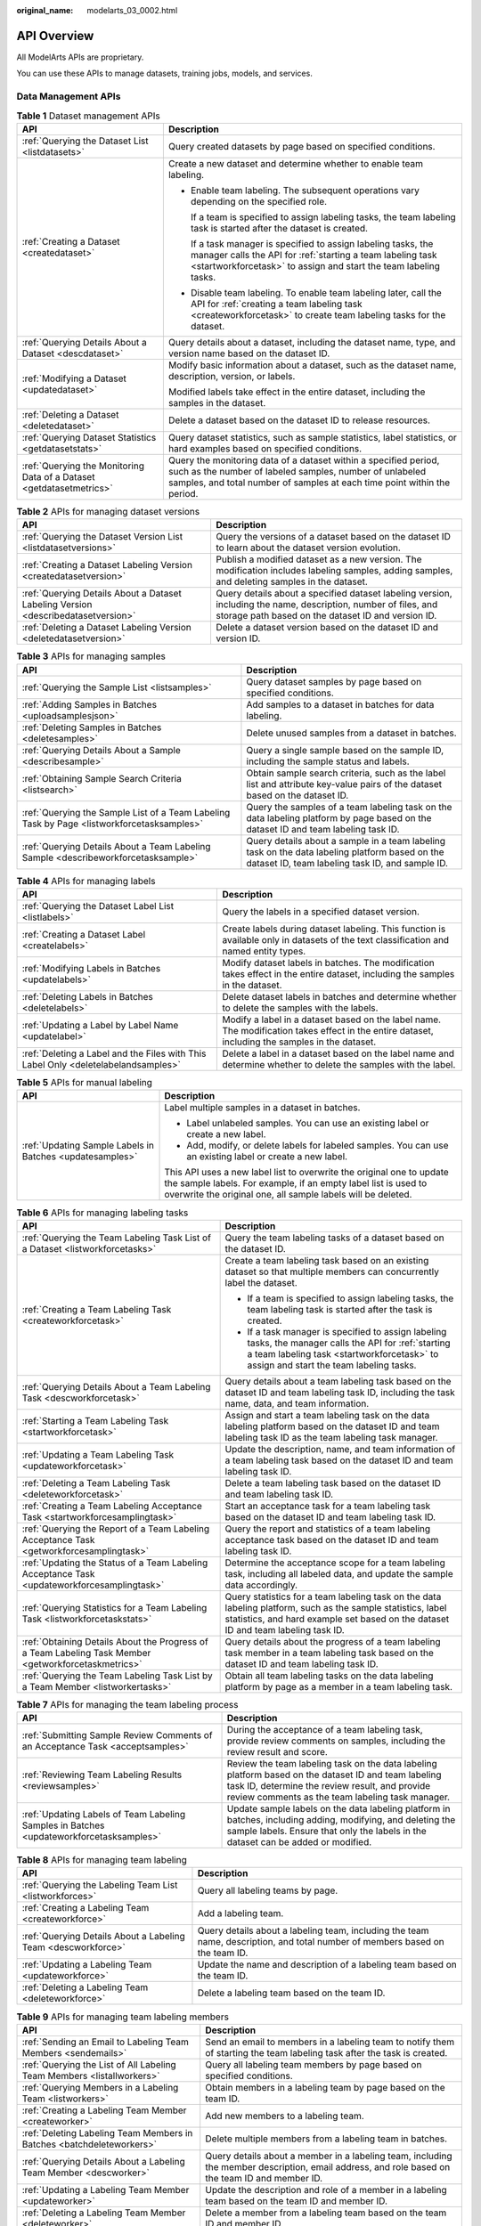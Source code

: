 :original_name: modelarts_03_0002.html

.. _modelarts_03_0002:

API Overview
============

All ModelArts APIs are proprietary.

You can use these APIs to manage datasets, training jobs, models, and services.

Data Management APIs
--------------------

.. table:: **Table 1** Dataset management APIs

   +----------------------------------------------------------------------+---------------------------------------------------------------------------------------------------------------------------------------------------------------------------------------------------------+
   | API                                                                  | Description                                                                                                                                                                                             |
   +======================================================================+=========================================================================================================================================================================================================+
   | :ref:`Querying the Dataset List <listdatasets>`                      | Query created datasets by page based on specified conditions.                                                                                                                                           |
   +----------------------------------------------------------------------+---------------------------------------------------------------------------------------------------------------------------------------------------------------------------------------------------------+
   | :ref:`Creating a Dataset <createdataset>`                            | Create a new dataset and determine whether to enable team labeling.                                                                                                                                     |
   |                                                                      |                                                                                                                                                                                                         |
   |                                                                      | -  Enable team labeling. The subsequent operations vary depending on the specified role.                                                                                                                |
   |                                                                      |                                                                                                                                                                                                         |
   |                                                                      |    If a team is specified to assign labeling tasks, the team labeling task is started after the dataset is created.                                                                                     |
   |                                                                      |                                                                                                                                                                                                         |
   |                                                                      |    If a task manager is specified to assign labeling tasks, the manager calls the API for :ref:`starting a team labeling task <startworkforcetask>` to assign and start the team labeling tasks.        |
   |                                                                      |                                                                                                                                                                                                         |
   |                                                                      | -  Disable team labeling. To enable team labeling later, call the API for :ref:`creating a team labeling task <createworkforcetask>` to create team labeling tasks for the dataset.                     |
   +----------------------------------------------------------------------+---------------------------------------------------------------------------------------------------------------------------------------------------------------------------------------------------------+
   | :ref:`Querying Details About a Dataset <descdataset>`                | Query details about a dataset, including the dataset name, type, and version name based on the dataset ID.                                                                                              |
   +----------------------------------------------------------------------+---------------------------------------------------------------------------------------------------------------------------------------------------------------------------------------------------------+
   | :ref:`Modifying a Dataset <updatedataset>`                           | Modify basic information about a dataset, such as the dataset name, description, version, or labels.                                                                                                    |
   |                                                                      |                                                                                                                                                                                                         |
   |                                                                      | Modified labels take effect in the entire dataset, including the samples in the dataset.                                                                                                                |
   +----------------------------------------------------------------------+---------------------------------------------------------------------------------------------------------------------------------------------------------------------------------------------------------+
   | :ref:`Deleting a Dataset <deletedataset>`                            | Delete a dataset based on the dataset ID to release resources.                                                                                                                                          |
   +----------------------------------------------------------------------+---------------------------------------------------------------------------------------------------------------------------------------------------------------------------------------------------------+
   | :ref:`Querying Dataset Statistics <getdatasetstats>`                 | Query dataset statistics, such as sample statistics, label statistics, or hard examples based on specified conditions.                                                                                  |
   +----------------------------------------------------------------------+---------------------------------------------------------------------------------------------------------------------------------------------------------------------------------------------------------+
   | :ref:`Querying the Monitoring Data of a Dataset <getdatasetmetrics>` | Query the monitoring data of a dataset within a specified period, such as the number of labeled samples, number of unlabeled samples, and total number of samples at each time point within the period. |
   +----------------------------------------------------------------------+---------------------------------------------------------------------------------------------------------------------------------------------------------------------------------------------------------+

.. table:: **Table 2** APIs for managing dataset versions

   +-----------------------------------------------------------------------------------+----------------------------------------------------------------------------------------------------------------------------------------------------------------------+
   | API                                                                               | Description                                                                                                                                                          |
   +===================================================================================+======================================================================================================================================================================+
   | :ref:`Querying the Dataset Version List <listdatasetversions>`                    | Query the versions of a dataset based on the dataset ID to learn about the dataset version evolution.                                                                |
   +-----------------------------------------------------------------------------------+----------------------------------------------------------------------------------------------------------------------------------------------------------------------+
   | :ref:`Creating a Dataset Labeling Version <createdatasetversion>`                 | Publish a modified dataset as a new version. The modification includes labeling samples, adding samples, and deleting samples in the dataset.                        |
   +-----------------------------------------------------------------------------------+----------------------------------------------------------------------------------------------------------------------------------------------------------------------+
   | :ref:`Querying Details About a Dataset Labeling Version <describedatasetversion>` | Query details about a specified dataset labeling version, including the name, description, number of files, and storage path based on the dataset ID and version ID. |
   +-----------------------------------------------------------------------------------+----------------------------------------------------------------------------------------------------------------------------------------------------------------------+
   | :ref:`Deleting a Dataset Labeling Version <deletedatasetversion>`                 | Delete a dataset version based on the dataset ID and version ID.                                                                                                     |
   +-----------------------------------------------------------------------------------+----------------------------------------------------------------------------------------------------------------------------------------------------------------------+

.. table:: **Table 3** APIs for managing samples

   +--------------------------------------------------------------------------------------------+---------------------------------------------------------------------------------------------------------------------------------------------------+
   | API                                                                                        | Description                                                                                                                                       |
   +============================================================================================+===================================================================================================================================================+
   | :ref:`Querying the Sample List <listsamples>`                                              | Query dataset samples by page based on specified conditions.                                                                                      |
   +--------------------------------------------------------------------------------------------+---------------------------------------------------------------------------------------------------------------------------------------------------+
   | :ref:`Adding Samples in Batches <uploadsamplesjson>`                                       | Add samples to a dataset in batches for data labeling.                                                                                            |
   +--------------------------------------------------------------------------------------------+---------------------------------------------------------------------------------------------------------------------------------------------------+
   | :ref:`Deleting Samples in Batches <deletesamples>`                                         | Delete unused samples from a dataset in batches.                                                                                                  |
   +--------------------------------------------------------------------------------------------+---------------------------------------------------------------------------------------------------------------------------------------------------+
   | :ref:`Querying Details About a Sample <describesample>`                                    | Query a single sample based on the sample ID, including the sample status and labels.                                                             |
   +--------------------------------------------------------------------------------------------+---------------------------------------------------------------------------------------------------------------------------------------------------+
   | :ref:`Obtaining Sample Search Criteria <listsearch>`                                       | Obtain sample search criteria, such as the label list and attribute key-value pairs of the dataset based on the dataset ID.                       |
   +--------------------------------------------------------------------------------------------+---------------------------------------------------------------------------------------------------------------------------------------------------+
   | :ref:`Querying the Sample List of a Team Labeling Task by Page <listworkforcetasksamples>` | Query the samples of a team labeling task on the data labeling platform by page based on the dataset ID and team labeling task ID.                |
   +--------------------------------------------------------------------------------------------+---------------------------------------------------------------------------------------------------------------------------------------------------+
   | :ref:`Querying Details About a Team Labeling Sample <describeworkforcetasksample>`         | Query details about a sample in a team labeling task on the data labeling platform based on the dataset ID, team labeling task ID, and sample ID. |
   +--------------------------------------------------------------------------------------------+---------------------------------------------------------------------------------------------------------------------------------------------------+

.. table:: **Table 4** APIs for managing labels

   +------------------------------------------------------------------------------------+-------------------------------------------------------------------------------------------------------------------------------------------------+
   | API                                                                                | Description                                                                                                                                     |
   +====================================================================================+=================================================================================================================================================+
   | :ref:`Querying the Dataset Label List <listlabels>`                                | Query the labels in a specified dataset version.                                                                                                |
   +------------------------------------------------------------------------------------+-------------------------------------------------------------------------------------------------------------------------------------------------+
   | :ref:`Creating a Dataset Label <createlabels>`                                     | Create labels during dataset labeling. This function is available only in datasets of the text classification and named entity types.           |
   +------------------------------------------------------------------------------------+-------------------------------------------------------------------------------------------------------------------------------------------------+
   | :ref:`Modifying Labels in Batches <updatelabels>`                                  | Modify dataset labels in batches. The modification takes effect in the entire dataset, including the samples in the dataset.                    |
   +------------------------------------------------------------------------------------+-------------------------------------------------------------------------------------------------------------------------------------------------+
   | :ref:`Deleting Labels in Batches <deletelabels>`                                   | Delete dataset labels in batches and determine whether to delete the samples with the labels.                                                   |
   +------------------------------------------------------------------------------------+-------------------------------------------------------------------------------------------------------------------------------------------------+
   | :ref:`Updating a Label by Label Name <updatelabel>`                                | Modify a label in a dataset based on the label name. The modification takes effect in the entire dataset, including the samples in the dataset. |
   +------------------------------------------------------------------------------------+-------------------------------------------------------------------------------------------------------------------------------------------------+
   | :ref:`Deleting a Label and the Files with This Label Only <deletelabelandsamples>` | Delete a label in a dataset based on the label name and determine whether to delete the samples with the label.                                 |
   +------------------------------------------------------------------------------------+-------------------------------------------------------------------------------------------------------------------------------------------------+

.. table:: **Table 5** APIs for manual labeling

   +----------------------------------------------------------+---------------------------------------------------------------------------------------------------------------------------------------------------------------------------------------------------------+
   | API                                                      | Description                                                                                                                                                                                             |
   +==========================================================+=========================================================================================================================================================================================================+
   | :ref:`Updating Sample Labels in Batches <updatesamples>` | Label multiple samples in a dataset in batches.                                                                                                                                                         |
   |                                                          |                                                                                                                                                                                                         |
   |                                                          | -  Label unlabeled samples. You can use an existing label or create a new label.                                                                                                                        |
   |                                                          | -  Add, modify, or delete labels for labeled samples. You can use an existing label or create a new label.                                                                                              |
   |                                                          |                                                                                                                                                                                                         |
   |                                                          | This API uses a new label list to overwrite the original one to update the sample labels. For example, if an empty label list is used to overwrite the original one, all sample labels will be deleted. |
   +----------------------------------------------------------+---------------------------------------------------------------------------------------------------------------------------------------------------------------------------------------------------------+

.. table:: **Table 6** APIs for managing labeling tasks

   +------------------------------------------------------------------------------------------------------+---------------------------------------------------------------------------------------------------------------------------------------------------------------------------------------------------+
   | API                                                                                                  | Description                                                                                                                                                                                       |
   +======================================================================================================+===================================================================================================================================================================================================+
   | :ref:`Querying the Team Labeling Task List of a Dataset <listworkforcetasks>`                        | Query the team labeling tasks of a dataset based on the dataset ID.                                                                                                                               |
   +------------------------------------------------------------------------------------------------------+---------------------------------------------------------------------------------------------------------------------------------------------------------------------------------------------------+
   | :ref:`Creating a Team Labeling Task <createworkforcetask>`                                           | Create a team labeling task based on an existing dataset so that multiple members can concurrently label the dataset.                                                                             |
   |                                                                                                      |                                                                                                                                                                                                   |
   |                                                                                                      | -  If a team is specified to assign labeling tasks, the team labeling task is started after the task is created.                                                                                  |
   |                                                                                                      | -  If a task manager is specified to assign labeling tasks, the manager calls the API for :ref:`starting a team labeling task <startworkforcetask>` to assign and start the team labeling tasks.  |
   +------------------------------------------------------------------------------------------------------+---------------------------------------------------------------------------------------------------------------------------------------------------------------------------------------------------+
   | :ref:`Querying Details About a Team Labeling Task <descworkforcetask>`                               | Query details about a team labeling task based on the dataset ID and team labeling task ID, including the task name, data, and team information.                                                  |
   +------------------------------------------------------------------------------------------------------+---------------------------------------------------------------------------------------------------------------------------------------------------------------------------------------------------+
   | :ref:`Starting a Team Labeling Task <startworkforcetask>`                                            | Assign and start a team labeling task on the data labeling platform based on the dataset ID and team labeling task ID as the team labeling task manager.                                          |
   +------------------------------------------------------------------------------------------------------+---------------------------------------------------------------------------------------------------------------------------------------------------------------------------------------------------+
   | :ref:`Updating a Team Labeling Task <updateworkforcetask>`                                           | Update the description, name, and team information of a team labeling task based on the dataset ID and team labeling task ID.                                                                     |
   +------------------------------------------------------------------------------------------------------+---------------------------------------------------------------------------------------------------------------------------------------------------------------------------------------------------+
   | :ref:`Deleting a Team Labeling Task <deleteworkforcetask>`                                           | Delete a team labeling task based on the dataset ID and team labeling task ID.                                                                                                                    |
   +------------------------------------------------------------------------------------------------------+---------------------------------------------------------------------------------------------------------------------------------------------------------------------------------------------------+
   | :ref:`Creating a Team Labeling Acceptance Task <startworkforcesamplingtask>`                         | Start an acceptance task for a team labeling task based on the dataset ID and team labeling task ID.                                                                                              |
   +------------------------------------------------------------------------------------------------------+---------------------------------------------------------------------------------------------------------------------------------------------------------------------------------------------------+
   | :ref:`Querying the Report of a Team Labeling Acceptance Task <getworkforcesamplingtask>`             | Query the report and statistics of a team labeling acceptance task based on the dataset ID and team labeling task ID.                                                                             |
   +------------------------------------------------------------------------------------------------------+---------------------------------------------------------------------------------------------------------------------------------------------------------------------------------------------------+
   | :ref:`Updating the Status of a Team Labeling Acceptance Task <updateworkforcesamplingtask>`          | Determine the acceptance scope for a team labeling task, including all labeled data, and update the sample data accordingly.                                                                      |
   +------------------------------------------------------------------------------------------------------+---------------------------------------------------------------------------------------------------------------------------------------------------------------------------------------------------+
   | :ref:`Querying Statistics for a Team Labeling Task <listworkforcetaskstats>`                         | Query statistics for a team labeling task on the data labeling platform, such as the sample statistics, label statistics, and hard example set based on the dataset ID and team labeling task ID. |
   +------------------------------------------------------------------------------------------------------+---------------------------------------------------------------------------------------------------------------------------------------------------------------------------------------------------+
   | :ref:`Obtaining Details About the Progress of a Team Labeling Task Member <getworkforcetaskmetrics>` | Query details about the progress of a team labeling task member in a team labeling task based on the dataset ID and team labeling task ID.                                                        |
   +------------------------------------------------------------------------------------------------------+---------------------------------------------------------------------------------------------------------------------------------------------------------------------------------------------------+
   | :ref:`Querying the Team Labeling Task List by a Team Member <listworkertasks>`                       | Obtain all team labeling tasks on the data labeling platform by page as a member in a team labeling task.                                                                                         |
   +------------------------------------------------------------------------------------------------------+---------------------------------------------------------------------------------------------------------------------------------------------------------------------------------------------------+

.. table:: **Table 7** APIs for managing the team labeling process

   +-----------------------------------------------------------------------------------------+------------------------------------------------------------------------------------------------------------------------------------------------------------------------------------------------------------+
   | API                                                                                     | Description                                                                                                                                                                                                |
   +=========================================================================================+============================================================================================================================================================================================================+
   | :ref:`Submitting Sample Review Comments of an Acceptance Task <acceptsamples>`          | During the acceptance of a team labeling task, provide review comments on samples, including the review result and score.                                                                                  |
   +-----------------------------------------------------------------------------------------+------------------------------------------------------------------------------------------------------------------------------------------------------------------------------------------------------------+
   | :ref:`Reviewing Team Labeling Results <reviewsamples>`                                  | Review the team labeling task on the data labeling platform based on the dataset ID and team labeling task ID, determine the review result, and provide review comments as the team labeling task manager. |
   +-----------------------------------------------------------------------------------------+------------------------------------------------------------------------------------------------------------------------------------------------------------------------------------------------------------+
   | :ref:`Updating Labels of Team Labeling Samples in Batches <updateworkforcetasksamples>` | Update sample labels on the data labeling platform in batches, including adding, modifying, and deleting the sample labels. Ensure that only the labels in the dataset can be added or modified.           |
   +-----------------------------------------------------------------------------------------+------------------------------------------------------------------------------------------------------------------------------------------------------------------------------------------------------------+

.. table:: **Table 8** APIs for managing team labeling

   +---------------------------------------------------------------+------------------------------------------------------------------------------------------------------------------------------+
   | API                                                           | Description                                                                                                                  |
   +===============================================================+==============================================================================================================================+
   | :ref:`Querying the Labeling Team List <listworkforces>`       | Query all labeling teams by page.                                                                                            |
   +---------------------------------------------------------------+------------------------------------------------------------------------------------------------------------------------------+
   | :ref:`Creating a Labeling Team <createworkforce>`             | Add a labeling team.                                                                                                         |
   +---------------------------------------------------------------+------------------------------------------------------------------------------------------------------------------------------+
   | :ref:`Querying Details About a Labeling Team <descworkforce>` | Query details about a labeling team, including the team name, description, and total number of members based on the team ID. |
   +---------------------------------------------------------------+------------------------------------------------------------------------------------------------------------------------------+
   | :ref:`Updating a Labeling Team <updateworkforce>`             | Update the name and description of a labeling team based on the team ID.                                                     |
   +---------------------------------------------------------------+------------------------------------------------------------------------------------------------------------------------------+
   | :ref:`Deleting a Labeling Team <deleteworkforce>`             | Delete a labeling team based on the team ID.                                                                                 |
   +---------------------------------------------------------------+------------------------------------------------------------------------------------------------------------------------------+

.. table:: **Table 9** APIs for managing team labeling members

   +------------------------------------------------------------------------+------------------------------------------------------------------------------------------------------------------------------------------------+
   | API                                                                    | Description                                                                                                                                    |
   +========================================================================+================================================================================================================================================+
   | :ref:`Sending an Email to Labeling Team Members <sendemails>`          | Send an email to members in a labeling team to notify them of starting the team labeling task after the task is created.                       |
   +------------------------------------------------------------------------+------------------------------------------------------------------------------------------------------------------------------------------------+
   | :ref:`Querying the List of All Labeling Team Members <listallworkers>` | Query all labeling team members by page based on specified conditions.                                                                         |
   +------------------------------------------------------------------------+------------------------------------------------------------------------------------------------------------------------------------------------+
   | :ref:`Querying Members in a Labeling Team <listworkers>`               | Obtain members in a labeling team by page based on the team ID.                                                                                |
   +------------------------------------------------------------------------+------------------------------------------------------------------------------------------------------------------------------------------------+
   | :ref:`Creating a Labeling Team Member <createworker>`                  | Add new members to a labeling team.                                                                                                            |
   +------------------------------------------------------------------------+------------------------------------------------------------------------------------------------------------------------------------------------+
   | :ref:`Deleting Labeling Team Members in Batches <batchdeleteworkers>`  | Delete multiple members from a labeling team in batches.                                                                                       |
   +------------------------------------------------------------------------+------------------------------------------------------------------------------------------------------------------------------------------------+
   | :ref:`Querying Details About a Labeling Team Member <descworker>`      | Query details about a member in a labeling team, including the member description, email address, and role based on the team ID and member ID. |
   +------------------------------------------------------------------------+------------------------------------------------------------------------------------------------------------------------------------------------+
   | :ref:`Updating a Labeling Team Member <updateworker>`                  | Update the description and role of a member in a labeling team based on the team ID and member ID.                                             |
   +------------------------------------------------------------------------+------------------------------------------------------------------------------------------------------------------------------------------------+
   | :ref:`Deleting a Labeling Team Member <deleteworker>`                  | Delete a member from a labeling team based on the team ID and member ID.                                                                       |
   +------------------------------------------------------------------------+------------------------------------------------------------------------------------------------------------------------------------------------+

.. table:: **Table 10** APIs for importing data

   +----------------------------------------------------------------------+---------------------------------------------------------------------------------------------------------------------------------------------+
   | API                                                                  | Description                                                                                                                                 |
   +======================================================================+=============================================================================================================================================+
   | :ref:`Querying the Dataset Import Task List <listimporttasks>`       | Query historical tasks imported to a dataset by page based on the dataset ID.                                                               |
   +----------------------------------------------------------------------+---------------------------------------------------------------------------------------------------------------------------------------------+
   | :ref:`Creating an Import Task <importtask>`                          | Create a dataset import task to import labels and data (such as manifest files and OBS data) from a storage system to the dataset.          |
   +----------------------------------------------------------------------+---------------------------------------------------------------------------------------------------------------------------------------------+
   | :ref:`Querying Details About a Dataset Import Task <descimporttask>` | Query details about a dataset import task based on the dataset ID and task ID to learn about the data source, import mode, and task status. |
   +----------------------------------------------------------------------+---------------------------------------------------------------------------------------------------------------------------------------------+

.. table:: **Table 11** APIs for exporting data

   +------------------------------------------------------------------------------------+---------------------------------------------------------------------------------------------------------------------------------------------------+
   | API                                                                                | Description                                                                                                                                       |
   +====================================================================================+===================================================================================================================================================+
   | :ref:`Querying the Dataset Export Task List <getexporttasksstatusofdataset>`       | Query historical tasks exported from a dataset by page based on the dataset ID.                                                                   |
   +------------------------------------------------------------------------------------+---------------------------------------------------------------------------------------------------------------------------------------------------+
   | :ref:`Creating a Dataset Export Task <exporttask>`                                 | Export certain data as a new dataset or to OBS.                                                                                                   |
   +------------------------------------------------------------------------------------+---------------------------------------------------------------------------------------------------------------------------------------------------+
   | :ref:`Querying the Status of a Dataset Export Task <getexporttaskstatusofdataset>` | Query details about a dataset export task based on the dataset ID and task ID to learn about the export type, task status, and number of samples. |
   +------------------------------------------------------------------------------------+---------------------------------------------------------------------------------------------------------------------------------------------------+

.. table:: **Table 12** APIs for synchronizing data

   +------------------------------------------------------------------------------------+---------------------------------------------------------------------------------+
   | API                                                                                | Description                                                                     |
   +====================================================================================+=================================================================================+
   | :ref:`Synchronizing a Dataset <syncdatasource>`                                    | Synchronize data and labels from the dataset input path to the dataset.         |
   +------------------------------------------------------------------------------------+---------------------------------------------------------------------------------+
   | :ref:`Querying the Status of a Dataset Synchronization Task <syncdatasourcestate>` | Query the status of a data source synchronization task based on the dataset ID. |
   +------------------------------------------------------------------------------------+---------------------------------------------------------------------------------+

.. table:: **Table 13** Auto labeling task APIs

   +--------------------------------------------------------------------------------------+-----------------------------------------------------------------------------------------------------------------------------------------------------------------------------------------------------------------------------+
   | API                                                                                  | Description                                                                                                                                                                                                                 |
   +======================================================================================+=============================================================================================================================================================================================================================+
   | :ref:`Querying the Auto Labeling Sample List <listautoannotationsamples>`            | Query the to-be-confirmed auto labeling samples in a dataset by page based on the dataset ID.                                                                                                                               |
   +--------------------------------------------------------------------------------------+-----------------------------------------------------------------------------------------------------------------------------------------------------------------------------------------------------------------------------+
   | :ref:`Querying Details About an Auto Labeling Sample <describeautoannotationsample>` | Query information of a single auto labeling sample based on the dataset ID and sample ID, such as the sample labels, hard example details, and sample type.                                                                 |
   +--------------------------------------------------------------------------------------+-----------------------------------------------------------------------------------------------------------------------------------------------------------------------------------------------------------------------------+
   | :ref:`Querying Auto Labeling Tasks by Page <listtasks>`                              | Query all auto labeling tasks by page based on the dataset ID.                                                                                                                                                              |
   +--------------------------------------------------------------------------------------+-----------------------------------------------------------------------------------------------------------------------------------------------------------------------------------------------------------------------------+
   | :ref:`Starting an Auto Labeling Task <createtask>`                                   | Start an auto labeling task for unlabeled data to quickly label the data. After the auto labeling task is complete, call the API for :ref:`updating sample labels in batches <updatesamples>` to check the labeling result. |
   +--------------------------------------------------------------------------------------+-----------------------------------------------------------------------------------------------------------------------------------------------------------------------------------------------------------------------------+
   | :ref:`Obtaining Details About an Auto Labeling Task <autoannotationprogress>`        | Obtain details about an auto labeling task based on the dataset ID and task ID to learn about the task configuration, name, and status.                                                                                     |
   +--------------------------------------------------------------------------------------+-----------------------------------------------------------------------------------------------------------------------------------------------------------------------------------------------------------------------------+
   | :ref:`Stopping an Auto Labeling Task <stopautoannotation>`                           | Stop an ongoing auto labeling task based on the dataset ID and task ID.                                                                                                                                                     |
   +--------------------------------------------------------------------------------------+-----------------------------------------------------------------------------------------------------------------------------------------------------------------------------------------------------------------------------+

.. table:: **Table 14** Data processing APIs

   +------------------------------------------------------------------------------------------------+----------------------------------------------------------------------------------------------------------------------------------------------------------------------+
   | API                                                                                            | Description                                                                                                                                                          |
   +================================================================================================+======================================================================================================================================================================+
   | :ref:`Querying the Data Processing Task List <listprocessortasks>`                             | Query all data processing tasks by page.                                                                                                                             |
   |                                                                                                |                                                                                                                                                                      |
   |                                                                                                | Data processing extracts valuable data from a large amount of disordered, difficult-to-understand data.                                                              |
   +------------------------------------------------------------------------------------------------+----------------------------------------------------------------------------------------------------------------------------------------------------------------------+
   | :ref:`Creating a Data Processing Task <createprocessortask>`                                   | Create a data processing task.                                                                                                                                       |
   |                                                                                                |                                                                                                                                                                      |
   |                                                                                                | Data processing involves data validation, data cleansing, data selection, and data augmentation.                                                                     |
   +------------------------------------------------------------------------------------------------+----------------------------------------------------------------------------------------------------------------------------------------------------------------------+
   | :ref:`Querying the Algorithms for a Data Processing Type <getprocessortaskitems>`              | Query the algorithms available for a data processing type.                                                                                                           |
   +------------------------------------------------------------------------------------------------+----------------------------------------------------------------------------------------------------------------------------------------------------------------------+
   | :ref:`Querying Details About a Data Processing Task <describeprocessortask>`                   | Query details about a data processing task, including the task description, status, and version based on the task ID.                                                |
   +------------------------------------------------------------------------------------------------+----------------------------------------------------------------------------------------------------------------------------------------------------------------------+
   | :ref:`Updating a Data Processing Task <updateprocessortask>`                                   | Update the description of a data processing task based on the task ID.                                                                                               |
   +------------------------------------------------------------------------------------------------+----------------------------------------------------------------------------------------------------------------------------------------------------------------------+
   | :ref:`Deleting a Data Processing Task <deleteprocessortask>`                                   | Delete a data processing task based on the task ID.                                                                                                                  |
   +------------------------------------------------------------------------------------------------+----------------------------------------------------------------------------------------------------------------------------------------------------------------------+
   | :ref:`Querying the Versions of a Data Processing Task <listprocessortaskversions>`             | Query the versions of a data processing task by page based on the task ID.                                                                                           |
   +------------------------------------------------------------------------------------------------+----------------------------------------------------------------------------------------------------------------------------------------------------------------------+
   | :ref:`Creating a Data Processing Task Version <createprocessortaskversion>`                    | Publish a data processing task as a new version after the task parameters are modified.                                                                              |
   +------------------------------------------------------------------------------------------------+----------------------------------------------------------------------------------------------------------------------------------------------------------------------+
   | :ref:`Querying Details About a Data Processing Task Version <descprocessortaskversion>`        | Query details about a version of a data processing task, including the version description, task status, and algorithm template based on the task ID and version ID. |
   +------------------------------------------------------------------------------------------------+----------------------------------------------------------------------------------------------------------------------------------------------------------------------+
   | :ref:`Deleting a Data Processing Task Version <deleteprocessortaskversion>`                    | Delete a version of a data processing task based on the task ID and version ID.                                                                                      |
   +------------------------------------------------------------------------------------------------+----------------------------------------------------------------------------------------------------------------------------------------------------------------------+
   | :ref:`Querying the Result of a Data Processing Task Version <listprocessortaskversionresults>` | Query results of a data processing task by page based on the task ID and version ID.                                                                                 |
   +------------------------------------------------------------------------------------------------+----------------------------------------------------------------------------------------------------------------------------------------------------------------------+
   | :ref:`Stopping a Data Processing Task Version <stopprocessortaskversion>`                      | Stop an ongoing data processing task based on the task ID and version ID.                                                                                            |
   +------------------------------------------------------------------------------------------------+----------------------------------------------------------------------------------------------------------------------------------------------------------------------+

DevEnviron APIs
---------------

.. table:: **Table 15** DevEnviron APIs (new version)

   +-------------------------------+-------------------------------------------------------------------------------------------------+-------------------------------------------------------------------------------------------------------------------------------------------------------------------------------------------------------------------+
   | Type                          | API                                                                                             | Description                                                                                                                                                                                                       |
   +===============================+=================================================================================================+===================================================================================================================================================================================================================+
   | Managing DevEnviron instances | :ref:`Querying Notebook Instances <listnotebooks>`                                              | Query the list of notebook instances meeting search criteria.                                                                                                                                                     |
   +-------------------------------+-------------------------------------------------------------------------------------------------+-------------------------------------------------------------------------------------------------------------------------------------------------------------------------------------------------------------------+
   |                               | :ref:`Creating a Notebook Instance <createnotebook>`                                            | Create a notebook instance based on parameters such as the instance flavor, AI engine, and storage.                                                                                                               |
   +-------------------------------+-------------------------------------------------------------------------------------------------+-------------------------------------------------------------------------------------------------------------------------------------------------------------------------------------------------------------------+
   |                               | :ref:`Querying Details About a Notebook Instance <shownotebook>`                                | Query details about a notebook instance.                                                                                                                                                                          |
   +-------------------------------+-------------------------------------------------------------------------------------------------+-------------------------------------------------------------------------------------------------------------------------------------------------------------------------------------------------------------------+
   |                               | :ref:`Updating a Notebook Instance <updatenotebook>`                                            | Update a notebook instance.                                                                                                                                                                                       |
   +-------------------------------+-------------------------------------------------------------------------------------------------+-------------------------------------------------------------------------------------------------------------------------------------------------------------------------------------------------------------------+
   |                               | :ref:`Deleting a Notebook Instance <deletenotebook>`                                            | Delete the container and all storage resources of a notebook instance.                                                                                                                                            |
   +-------------------------------+-------------------------------------------------------------------------------------------------+-------------------------------------------------------------------------------------------------------------------------------------------------------------------------------------------------------------------+
   |                               | :ref:`Saving a Running Instance as a Container Image <createimage>`                             | Save the running instance as a container image. In the saved image, the installed dependency package (pip package) is retained. In VS Code remote development, the plug-ins installed on the server are retained. |
   +-------------------------------+-------------------------------------------------------------------------------------------------+-------------------------------------------------------------------------------------------------------------------------------------------------------------------------------------------------------------------+
   |                               | :ref:`Obtaining Available Flavors <listflavors>`                                                | Obtain available flavors.                                                                                                                                                                                         |
   +-------------------------------+-------------------------------------------------------------------------------------------------+-------------------------------------------------------------------------------------------------------------------------------------------------------------------------------------------------------------------+
   |                               | :ref:`Obtaining Flavors Available for a Notebook Instance <showswitchableflavors>`              | Obtain the flavors available for a notebook instance.                                                                                                                                                             |
   +-------------------------------+-------------------------------------------------------------------------------------------------+-------------------------------------------------------------------------------------------------------------------------------------------------------------------------------------------------------------------+
   |                               | :ref:`Obtaining the Available Duration of a Running Notebook Instance <showlease>`              | Obtain the available duration of a running notebook instance.                                                                                                                                                     |
   +-------------------------------+-------------------------------------------------------------------------------------------------+-------------------------------------------------------------------------------------------------------------------------------------------------------------------------------------------------------------------+
   |                               | :ref:`Prolonging a Notebook Instance <renewlease>`                                              | Prolong the available duration of a running notebook instance.                                                                                                                                                    |
   +-------------------------------+-------------------------------------------------------------------------------------------------+-------------------------------------------------------------------------------------------------------------------------------------------------------------------------------------------------------------------+
   |                               | :ref:`Starting a Notebook Instance <startnotebook>`                                             | Start a notebook instance.                                                                                                                                                                                        |
   +-------------------------------+-------------------------------------------------------------------------------------------------+-------------------------------------------------------------------------------------------------------------------------------------------------------------------------------------------------------------------+
   |                               | :ref:`Stopping a Notebook Instance <stopnotebook>`                                              | Stop a notebook instance.                                                                                                                                                                                         |
   +-------------------------------+-------------------------------------------------------------------------------------------------+-------------------------------------------------------------------------------------------------------------------------------------------------------------------------------------------------------------------+
   | Dynamically mounting OBS      | :ref:`Obtaining the Notebook Instances with OBS Storage Mounted <listattachableobss>`           | Obtain the notebook instances with OBS storage mounted.                                                                                                                                                           |
   +-------------------------------+-------------------------------------------------------------------------------------------------+-------------------------------------------------------------------------------------------------------------------------------------------------------------------------------------------------------------------+
   |                               | :ref:`Dynamically Mounting OBS <attachobs>`                                                     | Dynamically mount OBS to a notebook instance in the running state.                                                                                                                                                |
   +-------------------------------+-------------------------------------------------------------------------------------------------+-------------------------------------------------------------------------------------------------------------------------------------------------------------------------------------------------------------------+
   |                               | :ref:`Obtaining Details About a Notebook Instance with OBS Storage Mounted <showattachableobs>` | Obtain details about a notebook instance with OBS storage mounted.                                                                                                                                                |
   +-------------------------------+-------------------------------------------------------------------------------------------------+-------------------------------------------------------------------------------------------------------------------------------------------------------------------------------------------------------------------+
   |                               | :ref:`Dynamically Unmounting OBS <cancelobs>`                                                   | Dynamically unmount OBS from a notebook instance.                                                                                                                                                                 |
   +-------------------------------+-------------------------------------------------------------------------------------------------+-------------------------------------------------------------------------------------------------------------------------------------------------------------------------------------------------------------------+
   | Image management              | :ref:`Obtaining Supported Images <listimage>`                                                   | Obtain all images by page based on specified conditions.                                                                                                                                                          |
   +-------------------------------+-------------------------------------------------------------------------------------------------+-------------------------------------------------------------------------------------------------------------------------------------------------------------------------------------------------------------------+
   |                               | :ref:`Registering a Custom Image <registerimage>`                                               | Register a custom image with ModelArts image management.                                                                                                                                                          |
   +-------------------------------+-------------------------------------------------------------------------------------------------+-------------------------------------------------------------------------------------------------------------------------------------------------------------------------------------------------------------------+
   |                               | :ref:`Obtaining User Image Groups <listimagegroup>`                                             | Obtain the overview of user image information. Image names are used for aggregation.                                                                                                                              |
   +-------------------------------+-------------------------------------------------------------------------------------------------+-------------------------------------------------------------------------------------------------------------------------------------------------------------------------------------------------------------------+
   |                               | :ref:`Obtaining Details About an Image <showimage>`                                             | Obtain details about an image.                                                                                                                                                                                    |
   +-------------------------------+-------------------------------------------------------------------------------------------------+-------------------------------------------------------------------------------------------------------------------------------------------------------------------------------------------------------------------+
   |                               | :ref:`Deleting an Image <deleteimage>`                                                          | Delete an image. For a private image, you can also delete its SWR image using parameters.                                                                                                                         |
   +-------------------------------+-------------------------------------------------------------------------------------------------+-------------------------------------------------------------------------------------------------------------------------------------------------------------------------------------------------------------------+

.. table:: **Table 16** DevEnviron APIs (old version)

   +--------------------------------------------------------------------------------------------+-----------------------------------------------------------------------------+
   | API                                                                                        | Description                                                                 |
   +============================================================================================+=============================================================================+
   | :ref:`Creating a Development Environment Instance <modelarts_03_0110>`                     | Create a development environment instance for code development.             |
   +--------------------------------------------------------------------------------------------+-----------------------------------------------------------------------------+
   | :ref:`Obtaining Development Environment Instances <modelarts_03_0111>`                     | Obtain the development environment instances that meet the search criteria. |
   +--------------------------------------------------------------------------------------------+-----------------------------------------------------------------------------+
   | :ref:`Obtaining Details About a Development Environment Instance <modelarts_03_0112>`      | Query details about a notebook instance.                                    |
   +--------------------------------------------------------------------------------------------+-----------------------------------------------------------------------------+
   | :ref:`Modifying the Description of a Development Environment Instance <modelarts_03_0113>` | Modify the description of a development environment instance.               |
   +--------------------------------------------------------------------------------------------+-----------------------------------------------------------------------------+
   | :ref:`Deleting a Development Environment Instance <modelarts_03_0114>`                     | Delete a development environment instance.                                  |
   +--------------------------------------------------------------------------------------------+-----------------------------------------------------------------------------+
   | :ref:`Managing a Development Environment Instance <modelarts_03_0115>`                     | Start or stop a development environment instance.                           |
   +--------------------------------------------------------------------------------------------+-----------------------------------------------------------------------------+

Training Management APIs
------------------------

.. table:: **Table 17** Algorithm management APIs

   +-------------------------------------------------------------------+---------------------------------------------------------+
   | API                                                               | Description                                             |
   +===================================================================+=========================================================+
   | :ref:`Creating an Algorithm <createalgorithm>`                    | Create an algorithm.                                    |
   +-------------------------------------------------------------------+---------------------------------------------------------+
   | :ref:`Obtaining Algorithms <listalgorithms>`                      | Obtain algorithms.                                      |
   +-------------------------------------------------------------------+---------------------------------------------------------+
   | :ref:`Obtaining Details About an Algorithm <showalgorithmbyuuid>` | Obtain a specified algorithm based on the algorithm ID. |
   +-------------------------------------------------------------------+---------------------------------------------------------+
   | :ref:`Updating an Algorithm <changealgorithm>`                    | Update an algorithm.                                    |
   +-------------------------------------------------------------------+---------------------------------------------------------+
   | :ref:`Deleting an Algorithm <deletealgorithm>`                    | Delete an algorithm.                                    |
   +-------------------------------------------------------------------+---------------------------------------------------------+

.. table:: **Table 18** APIs for managing training jobs

   +----------------------------------------------------------------------------------------------------------+---------------------------------------------------------------------------------------------------------------+
   | API                                                                                                      | Description                                                                                                   |
   +==========================================================================================================+===============================================================================================================+
   | :ref:`Creating a Training Job <createtrainingjob>`                                                       | Create a training job.                                                                                        |
   +----------------------------------------------------------------------------------------------------------+---------------------------------------------------------------------------------------------------------------+
   | :ref:`Obtaining Details About a Training Job <showtrainingjobdetails>`                                   | Obtain details about a training job.                                                                          |
   +----------------------------------------------------------------------------------------------------------+---------------------------------------------------------------------------------------------------------------+
   | :ref:`Modifying the Description of a Training Job <changetrainingjobdescription>`                        | Modify the description of a training job.                                                                     |
   +----------------------------------------------------------------------------------------------------------+---------------------------------------------------------------------------------------------------------------+
   | :ref:`Deleting a Training Job <deletetrainingjob>`                                                       | Delete a training job.                                                                                        |
   +----------------------------------------------------------------------------------------------------------+---------------------------------------------------------------------------------------------------------------+
   | :ref:`Terminate a Training Job <stoptrainingjob>`                                                        | Terminate a training job. Only jobs in the creating, awaiting, or running state can be terminated.            |
   +----------------------------------------------------------------------------------------------------------+---------------------------------------------------------------------------------------------------------------+
   | :ref:`Obtaining the Logs of a Specified Task in a Training Job (Preview) <showtrainingjoblogspreview>`   | Obtain the logs of a specified task in a training job (preview).                                              |
   +----------------------------------------------------------------------------------------------------------+---------------------------------------------------------------------------------------------------------------+
   | :ref:`Obtaining the Logs of a Specified Task in a Training Job (OBS Link) <showobsurloftrainingjoblogs>` | Obtain the logs of a specified task in a training job (OBS link). You can view all logs or download the logs. |
   +----------------------------------------------------------------------------------------------------------+---------------------------------------------------------------------------------------------------------------+
   | :ref:`Obtaining the Runtime Metrics of a Specified Task in a Training Job <showtrainingjobmetrics>`      | Obtain the runtime metrics of a specified task in a training job.                                             |
   +----------------------------------------------------------------------------------------------------------+---------------------------------------------------------------------------------------------------------------+
   | :ref:`Obtaining Training Jobs <listtrainingjobs>`                                                        | Obtain the created training jobs by search criteria.                                                          |
   +----------------------------------------------------------------------------------------------------------+---------------------------------------------------------------------------------------------------------------+

.. table:: **Table 19** APIs for resources and engine specifications

   +--------------------------------------------------------------------------------------------------+----------------------------------------------------------------+
   | API                                                                                              | Description                                                    |
   +==================================================================================================+================================================================+
   | :ref:`Obtaining the General Specifications Supported by a Training Job <showtrainingjobflavors>` | Obtain the general specifications supported by a training job. |
   +--------------------------------------------------------------------------------------------------+----------------------------------------------------------------+
   | :ref:`Obtaining the Preset AI Frameworks Supported by a Training Job <showtrainingjobengines>`   | Obtain the preset AI frameworks supported by a training job.   |
   +--------------------------------------------------------------------------------------------------+----------------------------------------------------------------+

Model Management APIs
---------------------

.. table:: **Table 20** Model management APIs

   +--------------------------------------------------+-------------------------------------------------------------------------------------------------------------+
   | API                                              | Description                                                                                                 |
   +==================================================+=============================================================================================================+
   | :ref:`Importing a Model <createmodel>`           | Import a model.                                                                                             |
   +--------------------------------------------------+-------------------------------------------------------------------------------------------------------------+
   | :ref:`Obtaining Models <listmodels>`             | Obtain the models that meet the search criteria.                                                            |
   +--------------------------------------------------+-------------------------------------------------------------------------------------------------------------+
   | :ref:`Viewing Details About a Model <showmodel>` | View details about a model based on the model ID.                                                           |
   +--------------------------------------------------+-------------------------------------------------------------------------------------------------------------+
   | :ref:`Deleting a Model <deletemodel>`            | Delete a specified model based on the model ID. All versions of the model can be deleted in cascading mode. |
   +--------------------------------------------------+-------------------------------------------------------------------------------------------------------------+

Service Management APIs
-----------------------

.. table:: **Table 21** Service management APIs

   +------------------------------------------------------------------------------------------+-------------------------------------------------------------------------------------------------------------------------------+
   | API                                                                                      | Description                                                                                                                   |
   +==========================================================================================+===============================================================================================================================+
   | :ref:`Deploying a Service <createservice>`                                               | Deploy a model service.                                                                                                       |
   +------------------------------------------------------------------------------------------+-------------------------------------------------------------------------------------------------------------------------------+
   | :ref:`Obtaining Services <listservices>`                                                 | Obtain model services.                                                                                                        |
   +------------------------------------------------------------------------------------------+-------------------------------------------------------------------------------------------------------------------------------+
   | :ref:`Obtaining Service Details <showservice>`                                           | Obtain details about a model service based on the service ID.                                                                 |
   +------------------------------------------------------------------------------------------+-------------------------------------------------------------------------------------------------------------------------------+
   | :ref:`Updating Service Configurations <updateservice>`                                   | Update a model service.                                                                                                       |
   +------------------------------------------------------------------------------------------+-------------------------------------------------------------------------------------------------------------------------------+
   | :ref:`Obtaining Service Monitoring <showservicemonitorinfo>`                             | Obtain service monitoring information.                                                                                        |
   +------------------------------------------------------------------------------------------+-------------------------------------------------------------------------------------------------------------------------------+
   | :ref:`Obtaining Service Update Logs <showserviceupdatelogs>`                             | Obtain the update logs of a real-time service.                                                                                |
   +------------------------------------------------------------------------------------------+-------------------------------------------------------------------------------------------------------------------------------+
   | :ref:`Obtaining Service Event Logs <showserviceevents>`                                  | Obtain service event logs, including service operation records, key actions during deployment, and deployment failure causes. |
   +------------------------------------------------------------------------------------------+-------------------------------------------------------------------------------------------------------------------------------+
   | :ref:`Deleting a Service <deleteservice>`                                                | Delete a model service.                                                                                                       |
   +------------------------------------------------------------------------------------------+-------------------------------------------------------------------------------------------------------------------------------+
   | :ref:`Obtaining Supported Service Deployment Specifications <showservicespecifications>` | Obtain supported service deployment specifications.                                                                           |
   +------------------------------------------------------------------------------------------+-------------------------------------------------------------------------------------------------------------------------------+
   | :ref:`Obtaining Dedicated Resource Pools <listclusters>`                                 | Obtain dedicated resource pools.                                                                                              |
   +------------------------------------------------------------------------------------------+-------------------------------------------------------------------------------------------------------------------------------+

Resource Management APIs
------------------------

.. table:: **Table 22** Configuration management APIs

   +-------------------------------------------------------------+------------------------------------------------------------------------------------------------------------------+
   | API                                                         | Description                                                                                                      |
   +=============================================================+==================================================================================================================+
   | :ref:`Obtaining OS Configuration Parameters <showosconfig>` | Obtain the configuration parameters of the ModelArts OS service, such as the CIDR block and user resource quota. |
   +-------------------------------------------------------------+------------------------------------------------------------------------------------------------------------------+

.. table:: **Table 23** Configuration management APIs

   +------------------------------------------+-------------------------------------------------------------------------------------------------------------+
   | API                                      | Description                                                                                                 |
   +==========================================+=============================================================================================================+
   | :ref:`Obtaining OS Quotas <showosquota>` | Obtain the quotas of some ModelArts OS resources, such as the quotas for resource pool quotas and networks. |
   +------------------------------------------+-------------------------------------------------------------------------------------------------------------+

.. table:: **Table 24** Plug-in template management APIs

   +----------------------------------------------------------+-------------------------------------------------+
   | API                                                      | Description                                     |
   +==========================================================+=================================================+
   | :ref:`Obtaining a Plug-in Template <showplugintemplate>` | Obtain details of a specified plug-in template. |
   +----------------------------------------------------------+-------------------------------------------------+

.. table:: **Table 25** Node management APIs

   +---------------------------------------------------------+-----------------------------------------------------------------------------------------------------------------+
   | API                                                     | Description                                                                                                     |
   +=========================================================+=================================================================================================================+
   | :ref:`Obtaining Nodes <listpoolnodes>`                  | Obtain the nodes in a resource pool.                                                                            |
   +---------------------------------------------------------+-----------------------------------------------------------------------------------------------------------------+
   | :ref:`Deleting Nodes in Batches <batchdeletepoolnodes>` | Delete nodes from a specific resource pool in batches. At least one node must be reserved in the resource pool. |
   +---------------------------------------------------------+-----------------------------------------------------------------------------------------------------------------+

.. table:: **Table 26** Event management APIs

   ==================================== ==============
   API                                  Description
   ==================================== ==============
   :ref:`Obtaining Events <listevents>` Obtain events.
   ==================================== ==============

.. table:: **Table 27** Network management APIs

   +----------------------------------------------------+----------------------------------------------------+
   | API                                                | Description                                        |
   +====================================================+====================================================+
   | :ref:`Creating Network Resources <createnetwork>`  | Create network resources.                          |
   +----------------------------------------------------+----------------------------------------------------+
   | :ref:`Obtaining Network Resources <listnetworks>`  | Obtain a list of network resources.                |
   +----------------------------------------------------+----------------------------------------------------+
   | :ref:`Obtaining a Network Resource <shownetwork>`  | Obtain details about a specified network resource. |
   +----------------------------------------------------+----------------------------------------------------+
   | :ref:`Deleting a Network Resource <deletenetwork>` | Delete a specified network resource.               |
   +----------------------------------------------------+----------------------------------------------------+
   | :ref:`Updating a Network Resource <patchnetwork>`  | Update a specified network resource.               |
   +----------------------------------------------------+----------------------------------------------------+

.. table:: **Table 28** Resource metric management APIs

   +------------------------------------------------------------------------+--------------------------------------------------------------------------+
   | API                                                                    | Description                                                              |
   +========================================================================+==========================================================================+
   | :ref:`Obtaining the Real-Time Resource Usage <showpoolruntimemetrics>` | Obtain the real-time usage of all resource pools in the current project. |
   +------------------------------------------------------------------------+--------------------------------------------------------------------------+

.. table:: **Table 29** Resource pool management APIs

   +-----------------------------------------------------------------+-------------------------------------------------------+
   | API                                                             | Description                                           |
   +=================================================================+=======================================================+
   | :ref:`Creating a Resource Pool <createpool>`                    | Create a resource pool.                               |
   +-----------------------------------------------------------------+-------------------------------------------------------+
   | :ref:`Obtaining Resource Pools <listpools>`                     | Obtain resource pools.                                |
   +-----------------------------------------------------------------+-------------------------------------------------------+
   | :ref:`Obtaining a Resource Pool <showpool>`                     | Obtain details about a specified resource pool.       |
   +-----------------------------------------------------------------+-------------------------------------------------------+
   | :ref:`Deleting a Resource Pool <deletepool>`                    | Delete a specified resource pool.                     |
   +-----------------------------------------------------------------+-------------------------------------------------------+
   | :ref:`Updating a Resource Pool <patchpool>`                     | Update a specified resource pool.                     |
   +-----------------------------------------------------------------+-------------------------------------------------------+
   | :ref:`Monitoring a Resource Pool <showpoolmonitor>`             | Obtain the monitoring information of a resource pool. |
   +-----------------------------------------------------------------+-------------------------------------------------------+
   | :ref:`Collecting Resource Pool Statistics <showpoolstatistics>` | Obtain the statistics of a resource pool.             |
   +-----------------------------------------------------------------+-------------------------------------------------------+

.. table:: **Table 30** Resource flavor management APIs

   +---------------------------------------------------------+--------------------------+
   | API                                                     | Description              |
   +=========================================================+==========================+
   | :ref:`Obtaining Resource Flavors <listresourceflavors>` | Obtain resource flavors. |
   +---------------------------------------------------------+--------------------------+

.. table:: **Table 31** APIs for managing resource pool jobs

   +---------------------------------------------------------------------------------------+-----------------------------------------------------+
   | API                                                                                   | Description                                         |
   +=======================================================================================+=====================================================+
   | :ref:`Obtaining Dedicated Resource Pool Jobs <listworkloads>`                         | Obtain dedicated resource pool jobs.                |
   +---------------------------------------------------------------------------------------+-----------------------------------------------------+
   | :ref:`Obtaining Statistics for Dedicated Resource Pool Jobs <showworkloadstatistics>` | Obtain statistics for dedicated resource pool jobs. |
   +---------------------------------------------------------------------------------------+-----------------------------------------------------+

Authorization Management APIs
-----------------------------

.. table:: **Table 32** Authorization management APIs

   +------------------------------------------------------------+-------------------------------------------------------------------------------------------------------------------------------------------------------------------------------------------------------------------------+
   | API                                                        | Description                                                                                                                                                                                                             |
   +============================================================+=========================================================================================================================================================================================================================+
   | :ref:`Viewing an Authorization List <getauthorizations>`   | View an authorization list.                                                                                                                                                                                             |
   +------------------------------------------------------------+-------------------------------------------------------------------------------------------------------------------------------------------------------------------------------------------------------------------------+
   | :ref:`Configuring Authorization <createauthorization>`     | Configure ModelArts authorization. ModelArts functions such as training management, development environment, data management, and real-time services can be properly used only after required permissions are assigned. |
   +------------------------------------------------------------+-------------------------------------------------------------------------------------------------------------------------------------------------------------------------------------------------------------------------+
   | :ref:`Deleting Authorization <deleteauthorizations>`       | Delete the authorization of a specified user or all users.                                                                                                                                                              |
   +------------------------------------------------------------+-------------------------------------------------------------------------------------------------------------------------------------------------------------------------------------------------------------------------+
   | :ref:`Creating a ModelArts Agency <createmodelartsagency>` | Create a ModelArts agency for dependent services such as OBS, SWR, and IEF.                                                                                                                                             |
   +------------------------------------------------------------+-------------------------------------------------------------------------------------------------------------------------------------------------------------------------------------------------------------------------+
